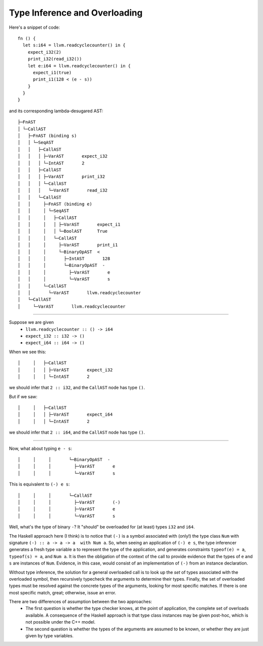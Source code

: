 Type Inference and Overloading
------------------------------

Here's a snippet of code::

    fn () {
      let s:i64 = llvm.readcyclecounter() in {
        expect_i32(2)
        print_i32(read_i32())
        let e:i64 = llvm.readcyclecounter() in {
          expect_i1(true)
          print_i1(128 < (e - s))
        }
      }
    }

and its corresponding lambda-desugared AST::

    ├─FnAST
    │ └─CallAST
    │   ├─FnAST (binding s)
    │   │ └─SeqAST
    │   │   ├─CallAST
    │   │   │ ├─VarAST       expect_i32
    │   │   │ └─IntAST       2
    │   │   ├─CallAST
    │   │   │ ├─VarAST       print_i32
    │   │   │ └─CallAST
    │   │   │   └─VarAST       read_i32
    │   │   └─CallAST
    │   │     ├─FnAST (binding e)
    │   │     │ └─SeqAST
    │   │     │   ├─CallAST
    │   │     │   │ ├─VarAST       expect_i1
    │   │     │   │ └─BoolAST      True
    │   │     │   └─CallAST
    │   │     │     ├─VarAST       print_i1
    │   │     │     └─BinaryOpAST  <
    │   │     │       ├─IntAST       128
    │   │     │       └─BinaryOpAST  -
    │   │     │         ├─VarAST       e
    │   │     │         └─VarAST       s
    │   │     └─CallAST
    │   │       └─VarAST       llvm.readcyclecounter
    │   └─CallAST
    │     └─VarAST       llvm.readcyclecounter

----

Suppose we are given
  * ``llvm.readcyclecounter :: () -> i64``
  * ``expect_i32 :: i32 -> ()``
  * ``expect_i64 :: i64 -> ()``
When we see this::

    │     │   ├─CallAST
    │     │   │ ├─VarAST       expect_i32
    │     │   │ └─IntAST       2

we should infer that ``2 :: i32``, and the ``CallAST`` node has type ``()``.

But if we saw::

    │     │   ├─CallAST
    │     │   │ ├─VarAST       expect_i64
    │     │   │ └─IntAST       2

we should infer that ``2 :: i64``, and the ``CallAST`` node has type ``()``.

-----

Now, what about typing ``e - s``::

    │     │     │       └─BinaryOpAST  -
    │     │     │         ├─VarAST       e
    │     │     │         └─VarAST       s

This is equivalent to ``(-) e s``::

    │     │     │       └─CallAST
    │     │     │         ├─VarAST       (-)
    │     │     │         ├─VarAST       e
    │     │     │         └─VarAST       s

Well, what's the type of binary ``-``? It "should" be overloaded for (at least)
types ``i32`` and ``i64``.

The Haskell approach here (I think) is to notice
that ``(-)`` is a symbol associated with (only!) the type class ``Num`` with
signature ``(-) :: a -> a -> a  with Num a``. So, when seeing an application
of ``(-) e s``, the type inferencer generates a fresh type variable ``a`` to
represent the type of the application, and generates constraints
``typeof(e) = a``, ``typeof(s) = a``, and ``Num a``.
It is then the obligation of the context of the call to provide evidence that
the types of ``e`` and ``s`` are instances of ``Num``. Evidence, in this case,
would consist of an implementation of ``(-)`` from an instance declaration.

Without type inference, the solution for a general overloaded call is to
look up the *set* of types associated with the overloaded symbol, then
recursively typecheck the arguments to determine their types. Finally,
the set of overloaded types must be resolved against the concrete types
of the arguments, looking for most specific matches. If there is one most
specific match, great; otherwise, issue an error.

There are two differences of assumption between the two approaches:
  * The first question is whether the type checker knows, at the point of
    application, the complete set of overloads available.
    A consequence of the Haskell approach is that type class instances may be
    given post-hoc, which is not possible under the C++ model.
  * The second question is whether the types of the arguments are assumed to
    be known, or whether they are just given by type variables.
